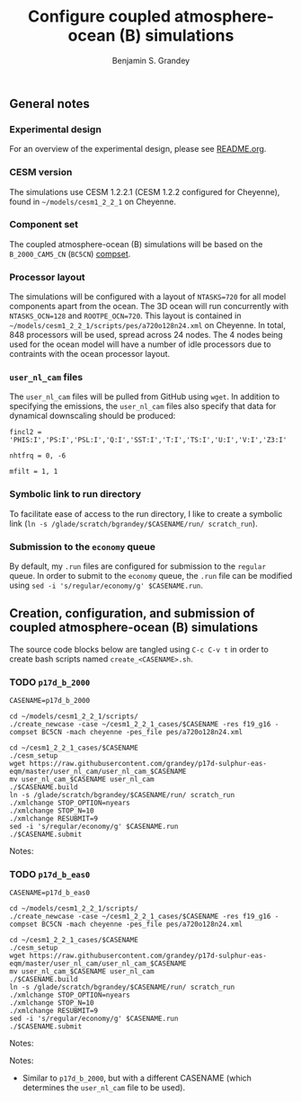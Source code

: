 #+TITLE: Configure coupled atmosphere-ocean (B) simulations
#+AUTHOR: Benjamin S. Grandey
#+OPTIONS: ^:nil

** General notes

*** Experimental design
For an overview of the experimental design, please see [[https://github.com/grandey/p17d-sulphur-eas-eqm/blob/master/README.org][README.org]].

*** CESM version
The simulations use CESM 1.2.2.1 (CESM 1.2.2 configured for Cheyenne), found in =~/models/cesm1_2_2_1= on Cheyenne.

*** Component set
The coupled atmosphere-ocean (B) simulations will be based on the =B_2000_CAM5_CN= (=BC5CN=) [[http://www.cesm.ucar.edu/models/cesm1.2/cesm/doc/modelnl/compsets.html][compset]].

*** Processor layout
The simulations will be configured with a layout of =NTASKS=720= for all model components apart from the ocean. The 3D ocean will run concurrently with =NTASKS_OCN=128= and =ROOTPE_OCN=720=.  This layout is contained in =~/models/cesm1_2_2_1/scripts/pes/a720o128n24.xml= on Cheyenne. In total, 848 processors will be used, spread across 24 nodes. The 4 nodes being used for the ocean model will have a number of idle processors due to contraints with the ocean processor layout.

*** =user_nl_cam= files
The =user_nl_cam= files will be pulled from GitHub using =wget=. In addition to specifying the emissions, the =user_nl_cam= files also specify that data for dynamical downscaling should be produced:

#+BEGIN_SRC
fincl2 = 'PHIS:I','PS:I','PSL:I','Q:I','SST:I','T:I','TS:I','U:I','V:I','Z3:I'

nhtfrq = 0, -6

mfilt = 1, 1
#+END_SRC

*** Symbolic link to run directory
To facilitate ease of access to the run directory, I like to create a symbolic link (=ln -s /glade/scratch/bgrandey/$CASENAME/run/ scratch_run=).

*** Submission to the =economy= queue
By default, my =.run= files are configured for submission to the =regular= queue. In order to submit to the =economy= queue, the =.run= file can be modified using =sed -i 's/regular/economy/g' $CASENAME.run=.

** Creation, configuration, and submission of coupled atmosphere-ocean (B) simulations

The source code blocks below are tangled using =C-c C-v t= in order to create bash scripts named =create_<CASENAME>.sh=.

*** TODO =p17d_b_2000=

#+BEGIN_SRC :tangle yes :tangle create_p17d_b_2000.sh :shebang #!/bin/bash
CASENAME=p17d_b_2000

cd ~/models/cesm1_2_2_1/scripts/
./create_newcase -case ~/cesm1_2_2_1_cases/$CASENAME -res f19_g16 -compset BC5CN -mach cheyenne -pes_file pes/a720o128n24.xml

cd ~/cesm1_2_2_1_cases/$CASENAME
./cesm_setup
wget https://raw.githubusercontent.com/grandey/p17d-sulphur-eas-eqm/master/user_nl_cam/user_nl_cam_$CASENAME
mv user_nl_cam_$CASENAME user_nl_cam
./$CASENAME.build
ln -s /glade/scratch/bgrandey/$CASENAME/run/ scratch_run
./xmlchange STOP_OPTION=nyears
./xmlchange STOP_N=10
./xmlchange RESUBMIT=9
sed -i 's/regular/economy/g' $CASENAME.run
./$CASENAME.submit
#+END_SRC

Notes:

*** TODO =p17d_b_eas0=

#+BEGIN_SRC :tangle yes :tangle create_p17d_b_eas0.sh :shebang #!/bin/bash
CASENAME=p17d_b_eas0

cd ~/models/cesm1_2_2_1/scripts/
./create_newcase -case ~/cesm1_2_2_1_cases/$CASENAME -res f19_g16 -compset BC5CN -mach cheyenne -pes_file pes/a720o128n24.xml

cd ~/cesm1_2_2_1_cases/$CASENAME
./cesm_setup
wget https://raw.githubusercontent.com/grandey/p17d-sulphur-eas-eqm/master/user_nl_cam/user_nl_cam_$CASENAME
mv user_nl_cam_$CASENAME user_nl_cam
./$CASENAME.build
ln -s /glade/scratch/bgrandey/$CASENAME/run/ scratch_run
./xmlchange STOP_OPTION=nyears
./xmlchange STOP_N=10
./xmlchange RESUBMIT=9
sed -i 's/regular/economy/g' $CASENAME.run
./$CASENAME.submit
#+END_SRC

Notes:

Notes:
- Similar to =p17d_b_2000=, but with a different CASENAME (which determines the =user_nl_cam= file to be used).

